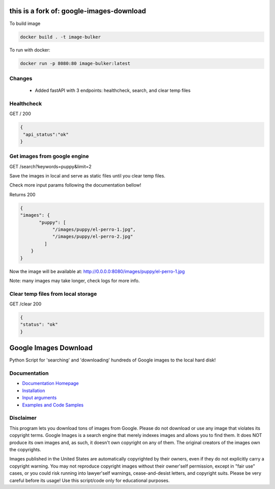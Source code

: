 this is a fork of: google-images-download
#########################################

To build image

.. code::

  docker build . -t image-bulker

To run with docker:

.. code::

  docker run -p 8080:80 image-bulker:latest


Changes
=======
 - Added fastAPI with 3 endpoints: healthcheck, search, and clear temp files

Healthcheck
===========

GET /
200

.. code:: javascript

   {
    "api_status":"ok"
   }
 

Get images from google engine
=================================

GET /search?keywords=puppy&limit=2

Save the images in local and serve as static files until you clear temp files.

Check more input params following the documentation bellow!



Returns
200

.. code:: javascript

  {
  "images": {
         "puppy": [
              "/images/puppy/el-perro-1.jpg",
              "/images/puppy/el-perro-2.jpg"
           ]
      }
  }

Now the image will be available at: http://0.0.0.0:8080/images/puppy/el-perro-1.jpg

Note: many images may take longer, check logs for more info.

Clear temp files from local storage
==================================
GET /clear
200 

.. code:: javascript

  {
  "status": "ok"
  }


Google Images Download
######################

Python Script for 'searching' and 'downloading' hundreds of Google images to the local hard disk!

Documentation
=============

* `Documentation Homepage <https://google-images-download.readthedocs.io/en/latest/index.html>`__
* `Installation <https://google-images-download.readthedocs.io/en/latest/installation.html>`__
* `Input arguments <https://google-images-download.readthedocs.io/en/latest/arguments.html>`__
* `Examples and Code Samples <https://google-images-download.readthedocs.io/en/latest/examples.html#>`__


Disclaimer
==========

This program lets you download tons of images from Google.
Please do not download or use any image that violates its copyright terms.
Google Images is a search engine that merely indexes images and allows you to find them.
It does NOT produce its own images and, as such, it doesn't own copyright on any of them.
The original creators of the images own the copyrights.

Images published in the United States are automatically copyrighted by their owners,
even if they do not explicitly carry a copyright warning.
You may not reproduce copyright images without their owner'self permission,
except in "fair use" cases,
or you could risk running into lawyer'self warnings, cease-and-desist letters, and copyright suits.
Please be very careful before its usage! Use this script/code only for educational purposes.
